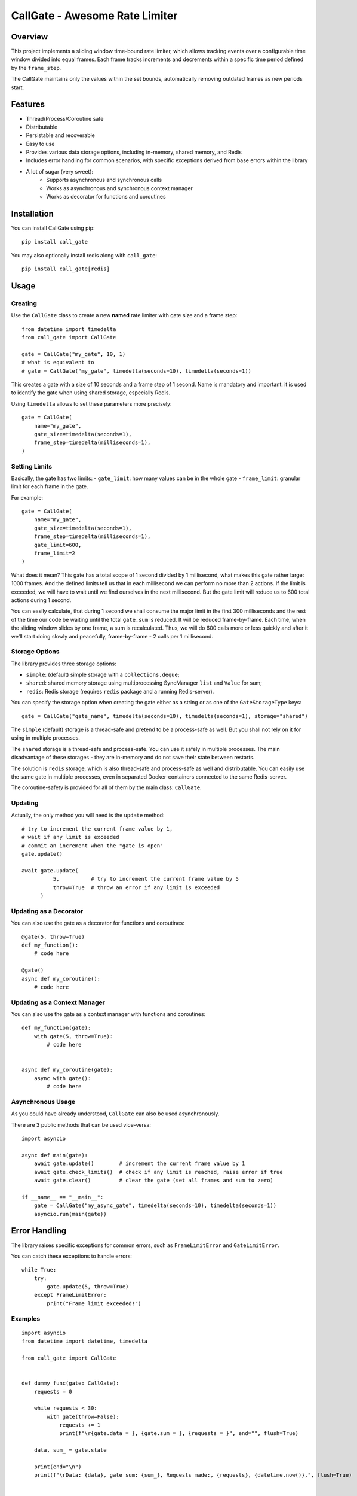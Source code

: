 
CallGate - Awesome Rate Limiter
=================================

Overview
--------

This project implements a sliding window time-bound rate limiter, which allows tracking events over a configurable
time window divided into equal frames. Each frame tracks increments and decrements within a specific time period
defined by the ``frame_step``.

The CallGate maintains only the values within the set bounds, automatically removing outdated frames as new
periods start.

Features
--------
- Thread/Process/Coroutine safe
- Distributable
- Persistable and recoverable
- Easy to use
- Provides various data storage options, including in-memory, shared memory, and Redis
- Includes error handling for common scenarios, with specific exceptions derived from base errors within the library
- A lot of sugar (very sweet):
    - Supports asynchronous and synchronous calls
    - Works as asynchronous and synchronous context manager
    - Works as decorator for functions and coroutines


Installation
------------

You can install CallGate using pip::

    pip install call_gate

You may also optionally install redis along with ``call_gate``::

    pip install call_gate[redis]


Usage
-----

Creating
~~~~~~~~

Use the ``CallGate`` class to create a new **named** rate limiter with gate size and a frame step::

    from datetime import timedelta
    from call_gate import CallGate

    gate = CallGate("my_gate", 10, 1)
    # what is equivalent to
    # gate = CallGate("my_gate", timedelta(seconds=10), timedelta(seconds=1))

This creates a gate with a size of 10 seconds and a frame step of 1 second.
Name is mandatory and important: it is used to identify the gate when using shared storage, especially Redis.

Using ``timedelta`` allows to set these parameters more precisely::

   gate = CallGate(
       name="my_gate",
       gate_size=timedelta(seconds=1),
       frame_step=timedelta(milliseconds=1),
   )

Setting Limits
~~~~~~~~~~~~~~

Basically, the gate has two limits:
- ``gate_limit``: how many values can be in the whole gate
- ``frame_limit``: granular limit for each frame in the gate.

For example::

   gate = CallGate(
       name="my_gate",
       gate_size=timedelta(seconds=1),
       frame_step=timedelta(milliseconds=1),
       gate_limit=600,
       frame_limit=2
   )

What does it mean? This gate has a total scope of 1 second divided by 1 millisecond, what makes this gate rather large: 1000 frames. And the defined limits tell us that in each millisecond we can perform no more than 2 actions. If the limit is exceeded, we will have to wait until we find ourselves in the next millisecond. But the gate limit will reduce us to 600 total actions during 1 second.

You can easily calculate, that during 1 second we shall consume the major limit in the first 300 milliseconds and the rest of the time our code be waiting until the total ``gate.sum`` is reduced. It will be reduced frame-by-frame. Each time, when the sliding window slides by one frame, a sum is recalculated. Thus, we will do 600 calls more or less quickly and after it we'll start doing slowly and peacefully, frame-by-frame - 2 calls per 1 millisecond.

Storage Options
~~~~~~~~~~~~~~~

The library provides three storage options:

- ``simple``: (default) simple storage with a ``collections.deque``;
- ``shared``: shared memory storage using multiprocessing SyncManager ``list`` and ``Value`` for sum;
- ``redis``: Redis storage (requires ``redis`` package and a running Redis-server).

You can specify the storage option when creating the gate either as a string or as one of the ``GateStorageType`` keys::

    gate = CallGate("gate_name", timedelta(seconds=10), timedelta(seconds=1), storage="shared")

The ``simple`` (default) storage is a thread-safe and pretend to be a process-safe as well. But you shall not rely
on it for using in multiple processes.

The ``shared`` storage is a thread-safe and process-safe. You can use it safely
in multiple processes. The main disadvantage of these storages - they are in-memory and do not save their state between
restarts.

The solution is ``redis`` storage, which is also thread-safe and process-safe as well and distributable. You
can easily use the same gate in multiple processes, even in separated Docker-containers connected to the same
Redis-server.

The coroutine-safety is provided for all of them by the main class: ``CallGate``.

Updating
~~~~~~~~

Actually, the only method you will need is the ``update`` method::

    # try to increment the current frame value by 1,
    # wait if any limit is exceeded
    # commit an increment when the "gate is open"
    gate.update()

    await gate.update(
              5,          # try to increment the current frame value by 5
              throw=True  # throw an error if any limit is exceeded
          )

Updating as a Decorator
~~~~~~~~~~~~~~~~~~~~~~~

You can also use the gate as a decorator for functions and coroutines::

    @gate(5, throw=True)
    def my_function():
        # code here

    @gate()
    async def my_coroutine():
        # code here

Updating as a Context Manager
~~~~~~~~~~~~~~~~~~~~~~~~~~~~~~~~~

You can also use the gate as a context manager with functions and coroutines::

    def my_function(gate):
        with gate(5, throw=True):
            # code here


    async def my_coroutine(gate):
        async with gate():
            # code here

Asynchronous Usage
~~~~~~~~~~~~~~~~~~

As you could have already understood, ``CallGate`` can also be used asynchronously.

There are 3 public methods that can be used vice-versa::

    import asyncio

    async def main(gate):
        await gate.update()        # increment the current frame value by 1
        await gate.check_limits()  # check if any limit is reached, raise error if true
        await gate.clear()         # clear the gate (set all frames and sum to zero)

    if __name__ == "__main__":
        gate = CallGate("my_async_gate", timedelta(seconds=10), timedelta(seconds=1))
        asyncio.run(main(gate))


Error Handling
--------------

The library raises specific exceptions for common errors, such as ``FrameLimitError`` and ``GateLimitError``.

You can catch these exceptions to handle errors::

    while True:
        try:
            gate.update(5, throw=True)
        except FrameLimitError:
            print("Frame limit exceeded!")


Examples
~~~~~~~~~~~~
::

    import asyncio
    from datetime import datetime, timedelta

    from call_gate import CallGate


    def dummy_func(gate: CallGate):
        requests = 0

        while requests < 30:
            with gate(throw=False):
                requests += 1
                print(f"\r{gate.data = }, {gate.sum = }, {requests = }", end="", flush=True)

        data, sum_ = gate.state

        print(end="\n")
        print(f"\rData: {data}, gate sum: {sum_}, Requests made:, {requests}, {datetime.now()},", flush=True)


    async def async_dummy(gate: CallGate):
        requests = 0

        while requests < 30:
            await gate.update()
            requests += 1
            print(f"\r{gate.data = }, {gate.sum = }, {requests = }", end="", flush=True)

        data, sum_ = gate.state

        print(end="\n")
        print(f"\rData: {data}, gate sum: {sum_}, Requests made:, {requests}, {datetime.now()},", flush=True)


    if __name__ == "__main__":
        gate = CallGate(
            "my_gate",
            timedelta(seconds=3),
            frame_step=timedelta(milliseconds=300),
            gate_limit=10,
            frame_limit=2,
        )
        print("Starting sync", datetime.now())
        dummy_func(gate)

        print("Starting async", datetime.now())
        asyncio.run(async_dummy(gate))

        for _ in range(10):
            gate.update()
            print(gate.current_frame, gate.state)



Testing
-------

The library includes a test suite to ensure its functionality. You can run the tests using pytest::

    pytest tests/

License
-------

This project is licensed under the MIT License. See the LICENSE file for details.

Contributing
------------

Contributions are welcome! If you have any ideas or bug reports, please open an issue or submit a pull request.


Exceptions
~~~~~~~~~~

- ``FrameLimitError``: Raised when the frame limit is exceeded.
- ``GateLimitError``: Raised when the gate limit is exceeded.

